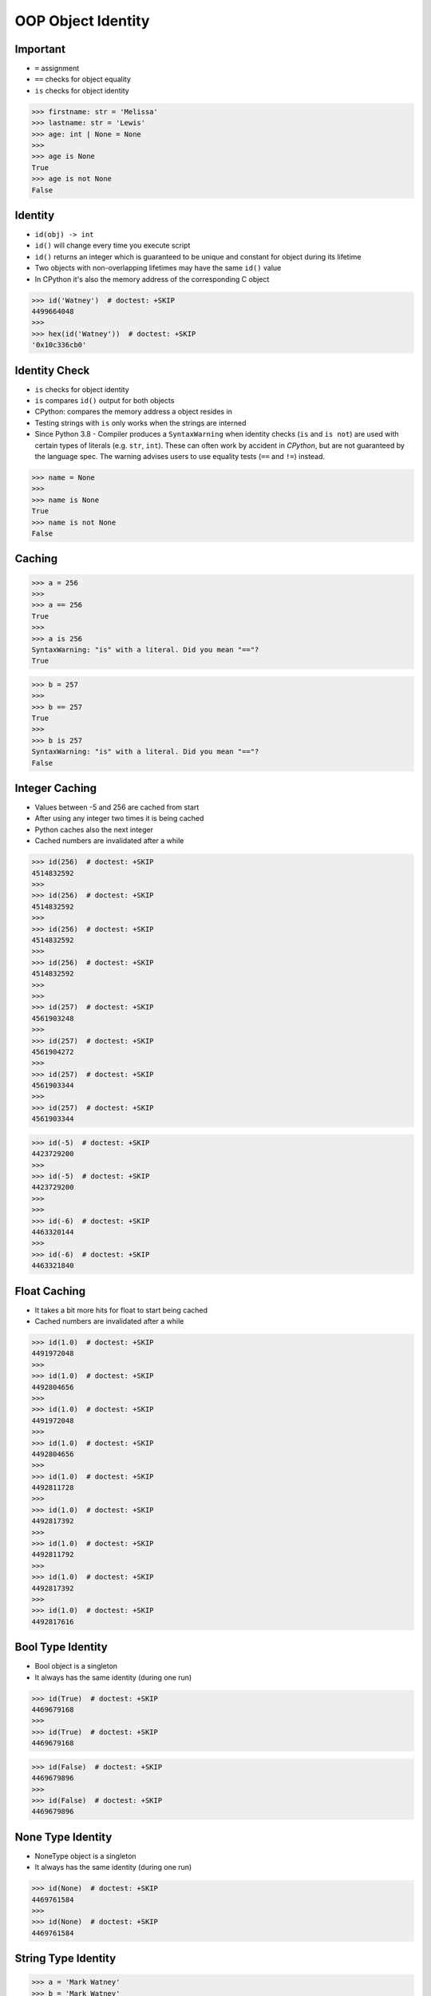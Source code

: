 OOP Object Identity
===================


Important
---------
* ``=`` assignment
* ``==`` checks for object equality
* ``is`` checks for object identity

>>> firstname: str = 'Melissa'
>>> lastname: str = 'Lewis'
>>> age: int | None = None
>>>
>>> age is None
True
>>> age is not None
False


Identity
--------
* ``id(obj) -> int``
* ``id()`` will change every time you execute script
* ``id()`` returns an integer which is guaranteed to be unique and constant for object during its lifetime
* Two objects with non-overlapping lifetimes may have the same ``id()`` value
* In CPython it's also the memory address of the corresponding C object

>>> id('Watney')  # doctest: +SKIP
4499664048
>>>
>>> hex(id('Watney'))  # doctest: +SKIP
'0x10c336cb0'

Identity Check
--------------
* ``is`` checks for object identity
* ``is`` compares ``id()`` output for both objects
* CPython: compares the memory address a object resides in
* Testing strings with ``is`` only works when the strings are interned
* Since Python 3.8 - Compiler produces a ``SyntaxWarning`` when identity checks (``is`` and ``is not``) are used with certain types of literals (e.g. ``str``, ``int``). These can often work by accident in *CPython*, but are not guaranteed by the language spec. The warning advises users to use equality tests (``==`` and ``!=``) instead.

>>> name = None
>>>
>>> name is None
True
>>> name is not None
False


Caching
-------
>>> a = 256
>>>
>>> a == 256
True
>>>
>>> a is 256
SyntaxWarning: "is" with a literal. Did you mean "=="?
True

>>> b = 257
>>>
>>> b == 257
True
>>>
>>> b is 257
SyntaxWarning: "is" with a literal. Did you mean "=="?
False


Integer Caching
---------------
* Values between -5 and 256 are cached from start
* After using any integer two times it is being cached
* Python caches also the next integer
* Cached numbers are invalidated after a while

>>> id(256)  # doctest: +SKIP
4514832592
>>>
>>> id(256)  # doctest: +SKIP
4514832592
>>>
>>> id(256)  # doctest: +SKIP
4514832592
>>>
>>> id(256)  # doctest: +SKIP
4514832592
>>>
>>>
>>> id(257)  # doctest: +SKIP
4561903248
>>>
>>> id(257)  # doctest: +SKIP
4561904272
>>>
>>> id(257)  # doctest: +SKIP
4561903344
>>>
>>> id(257)  # doctest: +SKIP
4561903344

>>> id(-5)  # doctest: +SKIP
4423729200
>>>
>>> id(-5)  # doctest: +SKIP
4423729200
>>>
>>>
>>> id(-6)  # doctest: +SKIP
4463320144
>>>
>>> id(-6)  # doctest: +SKIP
4463321840


Float Caching
-------------
* It takes a bit more hits for float to start being cached
* Cached numbers are invalidated after a while

>>> id(1.0)  # doctest: +SKIP
4491972048
>>>
>>> id(1.0)  # doctest: +SKIP
4492804656
>>>
>>> id(1.0)  # doctest: +SKIP
4491972048
>>>
>>> id(1.0)  # doctest: +SKIP
4492804656
>>>
>>> id(1.0)  # doctest: +SKIP
4492811728
>>>
>>> id(1.0)  # doctest: +SKIP
4492817392
>>>
>>> id(1.0)  # doctest: +SKIP
4492811792
>>>
>>> id(1.0)  # doctest: +SKIP
4492817392
>>>
>>> id(1.0)  # doctest: +SKIP
4492817616


Bool Type Identity
------------------
* Bool object is a singleton
* It always has the same identity (during one run)

>>> id(True)  # doctest: +SKIP
4469679168
>>>
>>> id(True)  # doctest: +SKIP
4469679168

>>> id(False)  # doctest: +SKIP
4469679896
>>>
>>> id(False)  # doctest: +SKIP
4469679896


None Type Identity
------------------
* NoneType object is a singleton
* It always has the same identity (during one run)

>>> id(None)  # doctest: +SKIP
4469761584
>>>
>>> id(None)  # doctest: +SKIP
4469761584


String Type Identity
--------------------
>>> a = 'Mark Watney'
>>> b = 'Mark Watney'
>>>
>>> a == b
True
>>> a is b
False

>>> 'Mark Watney' is 'Mark Watney'  # doctest: +SKIP
<...>:1: SyntaxWarning: "is" with a literal. Did you mean "=="?
True


String Interning
----------------
* Caching mechanism
* String intern pool
* String is immutable

Each time an instance of a string is created Python will create a new object
with completely new identity:

>>> id('Watney')  # doctest: +SKIP
4354445296
>>>
>>> id('Watney')  # doctest: +SKIP
4354447728

However if we create an identifier, then each time a string is created it
will result with the same interned string. Value of an identifier will add
to the string interning pool, from which Python returns a new objects:

>>> name = 'Watney'
>>>
>>> id('Watney')  # doctest: +SKIP
4354447984
>>>
>>> id('Watney')  # doctest: +SKIP
4354447984

However if we delete entry from string interning pool, Python will now
create a new instance of a string each time:

>>> del name
>>>
>>> id('Watney')  # doctest: +SKIP
4354449136
>>>
>>> id('Watney')  # doctest: +SKIP
4354449328


Type Identity
-------------
>>> name = ...
>>>
>>> type(name) is int
False
>>> type(name) is float
False
>>> type(name) is complex
False
>>> type(name) is bool
False
>>> type(name) is None
False
>>> type(name) is str
False
>>> type(name) is bytes
False
>>> type(name) is list
False
>>> type(name) is tuple
False
>>> type(name) is set
False
>>> type(name) is frozenset
False
>>> type(name) is dict
False


Object Identity
---------------
>>> class Astronaut:
...     def __init__(self, firstname, lastname):
...         self.firstname = firstname
...         self.lastname = lastname
>>>
>>>
>>> astro1 = Astronaut('Jan', 'Twardowski')
>>> astro2 = Astronaut('Jan', 'Twardowski')
>>>
>>> astro1 is astro2
False
>>>
>>> id(astro1)  # doctest: +SKIP
4421890496
>>> id(astro2)  # doctest: +SKIP
4421893328
>>>
>>> hex(id(astro1))  # doctest: +SKIP
'0x10790b1c0'
>>> hex(id(astro2))  # doctest: +SKIP
'0x10790bcd0'
>>>
>>> print(astro1)  # doctest: +SKIP
<Astronaut object at 0x107905820>
>>> print(astro2)  # doctest: +SKIP
<Astronaut object at 0x10790bcd0>


>>> class Astronaut:
>>>     pass
>>>
>>> class Cosmonaut:
>>>     pass
>>>
>>>
>>> Astronaut is Astronaut
True
>>>
>>> Cosmonaut is Cosmonaut
True
>>>
>>> Astronaut is Cosmonaut
False
>>>
>>> id(Astronaut)  # doctest: +SKIP
140570740200304
>>>
>>> id(Cosmonaut)  # doctest: +SKIP
140570185653984


Object Equality
---------------
>>> class Astronaut:
>>>     pass
>>>
>>> class Cosmonaut:
>>>     pass
>>>
>>> a = Astronaut()
>>> a.firstname = 'Pan'
>>> a.lastname = 'Twardowski'
>>>
>>> c = Cosmonaut()
>>> c.firstname = 'Pan'
>>> c.lastname = 'Twardowski'
>>>
>>> a is c
False
>>>
>>> a == c
False
>>>
>>>
>>> id(a)
4503461584
>>>
>>> id(c)
4503287120
>>>
>>> id(a.firstname)
4488983024
>>>
>>> id(c.firstname)
4488983024
>>>
>>> id(a.lastname)
4503976496
>>>
>>> id(c.lastname)
4503976496
>>>
>>> id(a.__dict__)
4503717056
>>>
>>> id(c.__dict__)
4503973504
>>>
>>> a.__dict__ is c.__dict__
False
>>>
>>> a.__dict__ == c.__dict__
True


Value Comparison
----------------
* ``==`` checks for object equality

>>> 'Mark Watney' == 'Mark Watney'
True

>>> a = 'Mark Watney'
>>> b = 'Mark Watney'
>>>
>>> a == b
True

>>> class Astronaut:
...     def __init__(self, firstname, lastname):
...         self.firstname = firstname
...         self.lastname = lastname
>>>
>>>
>>> astro1 = Astronaut('Jan', 'Twardowski')
>>> astro2 = Astronaut('Jan', 'Twardowski')
>>>
>>> astro1 == astro2
False


Compare Value vs. Identity
--------------------------
>>> name = 'Mark Watney'
>>> expected = 'Mark Watney'
>>>
>>> name == expected
True
>>> name is expected
False

>>> name = 'Mark Watney'
>>>
>>> name == 'Mark Watney'
True
>>>
>>> name is 'Mark Watney'  # doctest: +SKIP
<...>:1: SyntaxWarning: "is" with a literal. Did you mean "=="?
False


String Value vs Identity Problem
--------------------------------
* CPython optimization
* Can be misleading

>>> a = 'Mark Watney'
>>> b = 'Mark Watney'
>>>
>>> a == b
True
>>> a is b
False
>>> a is 'Mark Watney'  # doctest: +SKIP
<...>:1: SyntaxWarning: "is" with a literal. Did you mean "=="?
False

>>> a = 'Mark'
>>> b = 'Mark'
>>>
>>> a == b
True
>>> a is b
True
>>> a is 'Mark'  # doctest: +SKIP
<...>:1: SyntaxWarning: "is" with a literal. Did you mean "=="?
True


Use Case - 0x01
---------------
* Make Equal

>>> class Astronaut:
...     def __init__(self, firstname, lastname):
...         self.firstname = firstname
...         self.lastname = lastname
...
...     def __eq__(self, other):
...         return self.firstname == other.firstname \
...            and self.lastname == other.lastname
>>>
>>>
>>> a1 = Astronaut('Jan', 'Twardowski')
>>> a2 = Astronaut('Jan', 'Twardowski')
>>>
>>> a1 == a2
True
>>> a1 is a2
False


Use Case - 0x02
---------------
* Equal Problem

>>> class Astronaut:
...     def __init__(self, firstname, lastname):
...         self.firstname = firstname
...         self.lastname = lastname
...
...     def __eq__(self, other):
...         return self.firstname == other.firstname \
...            and self.lastname == other.lastname
>>>
>>>
>>> class Cosmonaut:
...     def __init__(self, firstname, lastname):
...         self.firstname = firstname
...         self.lastname = lastname
>>>
>>>
>>> a = Astronaut('Jan', 'Twardowski')
>>> c = Cosmonaut('Jan', 'Twardowski')
>>>
>>> a == c
True
>>> a is c
False


Use Case - 0x03
---------------
* Make Unequal

>>> class Astronaut:
...     def __init__(self, firstname, lastname):
...         self.firstname = firstname
...         self.lastname = lastname
...
...     def __eq__(self, other):
...         return self.__class__ is other.__class__ \
...            and self.firstname == other.firstname \
...            and self.lastname == other.lastname
>>>
>>>
>>> class Cosmonaut:
...     def __init__(self, firstname, lastname):
...         self.firstname = firstname
...         self.lastname = lastname
>>>
>>>
>>> a = Astronaut('Jan', 'Twardowski')
>>> c = Cosmonaut('Jan', 'Twardowski')
>>>
>>> a == c
False
>>> a is c
False


Use Case - 0x04
---------------
* Overload
* Could be implemented through ``from functools import singledispatchmethod``
* More information: https://python.astrotech.io/advanced/funcprog/functools.html#singledispatchmethod

>>> # doctest: +SKIP
... from functools import singledispatchmethod
...
...
... class Astronaut:
...     def __init__(self, firstname, lastname):
...         self.firstname = firstname
...         self.lastname = lastname
...
...     @singledispatchmethod
...     def __eq__(self, other):
...         return False
...
...     @__eq__.register
...     def _(self, other: 'Astronaut'):
...         return self.firstname == other.firstname \
...            and self.lastname == other.lastname
...
...     @__eq__.register
...     def _(self, other: 'Cosmonaut'):
...         return False
...
...
... class Cosmonaut:
...     def __init__(self, firstname, lastname):
...         self.firstname = firstname
...         self.lastname = lastname
...
...
... a = Astronaut('Jan', 'Twardowski')
... c = Cosmonaut('Jan', 'Twardowski')
...
... a == c
False
>>> a is c  # doctest: +SKIP
False


.. todo:: Assignments
